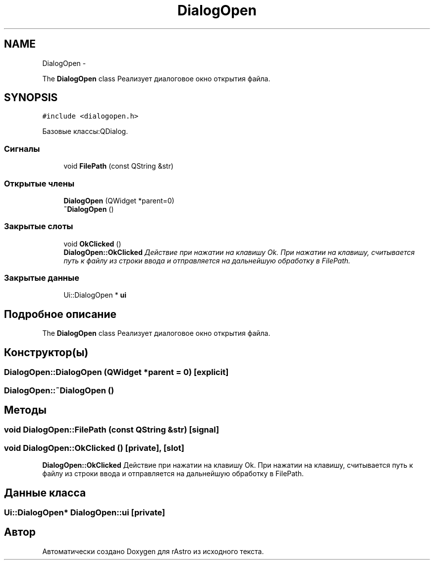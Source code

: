 .TH "DialogOpen" 3 "Ср 25 Май 2016" "Version 0.5" "rAstro" \" -*- nroff -*-
.ad l
.nh
.SH NAME
DialogOpen \- 
.PP
The \fBDialogOpen\fP class Реализует диалоговое окно открытия файла\&.  

.SH SYNOPSIS
.br
.PP
.PP
\fC#include <dialogopen\&.h>\fP
.PP
Базовые классы:QDialog\&.
.SS "Сигналы"

.in +1c
.ti -1c
.RI "void \fBFilePath\fP (const QString &str)"
.br
.in -1c
.SS "Открытые члены"

.in +1c
.ti -1c
.RI "\fBDialogOpen\fP (QWidget *parent=0)"
.br
.ti -1c
.RI "\fB~DialogOpen\fP ()"
.br
.in -1c
.SS "Закрытые слоты"

.in +1c
.ti -1c
.RI "void \fBOkClicked\fP ()"
.br
.RI "\fI\fBDialogOpen::OkClicked\fP Действие при нажатии на клавишу Ok\&. При нажатии на клавишу, считывается путь к файлу из строки ввода и отправляется на дальнейшую обработку в FilePath\&. \fP"
.in -1c
.SS "Закрытые данные"

.in +1c
.ti -1c
.RI "Ui::DialogOpen * \fBui\fP"
.br
.in -1c
.SH "Подробное описание"
.PP 
The \fBDialogOpen\fP class Реализует диалоговое окно открытия файла\&. 
.SH "Конструктор(ы)"
.PP 
.SS "DialogOpen::DialogOpen (QWidget *parent = \fC0\fP)\fC [explicit]\fP"

.SS "DialogOpen::~DialogOpen ()"

.SH "Методы"
.PP 
.SS "void DialogOpen::FilePath (const QString &str)\fC [signal]\fP"

.SS "void DialogOpen::OkClicked ()\fC [private]\fP, \fC [slot]\fP"

.PP
\fBDialogOpen::OkClicked\fP Действие при нажатии на клавишу Ok\&. При нажатии на клавишу, считывается путь к файлу из строки ввода и отправляется на дальнейшую обработку в FilePath\&. 
.SH "Данные класса"
.PP 
.SS "Ui::DialogOpen* DialogOpen::ui\fC [private]\fP"


.SH "Автор"
.PP 
Автоматически создано Doxygen для rAstro из исходного текста\&.
